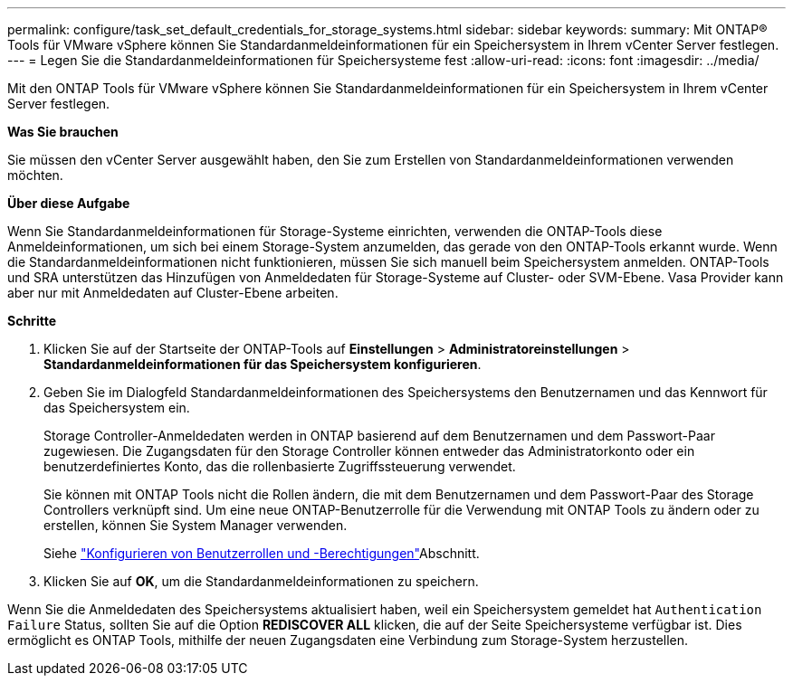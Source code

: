 ---
permalink: configure/task_set_default_credentials_for_storage_systems.html 
sidebar: sidebar 
keywords:  
summary: Mit ONTAP® Tools für VMware vSphere können Sie Standardanmeldeinformationen für ein Speichersystem in Ihrem vCenter Server festlegen. 
---
= Legen Sie die Standardanmeldeinformationen für Speichersysteme fest
:allow-uri-read: 
:icons: font
:imagesdir: ../media/


[role="lead"]
Mit den ONTAP Tools für VMware vSphere können Sie Standardanmeldeinformationen für ein Speichersystem in Ihrem vCenter Server festlegen.

*Was Sie brauchen*

Sie müssen den vCenter Server ausgewählt haben, den Sie zum Erstellen von Standardanmeldeinformationen verwenden möchten.

*Über diese Aufgabe*

Wenn Sie Standardanmeldeinformationen für Storage-Systeme einrichten, verwenden die ONTAP-Tools diese Anmeldeinformationen, um sich bei einem Storage-System anzumelden, das gerade von den ONTAP-Tools erkannt wurde. Wenn die Standardanmeldeinformationen nicht funktionieren, müssen Sie sich manuell beim Speichersystem anmelden. ONTAP-Tools und SRA unterstützen das Hinzufügen von Anmeldedaten für Storage-Systeme auf Cluster- oder SVM-Ebene. Vasa Provider kann aber nur mit Anmeldedaten auf Cluster-Ebene arbeiten.

*Schritte*

. Klicken Sie auf der Startseite der ONTAP-Tools auf *Einstellungen* > *Administratoreinstellungen* > *Standardanmeldeinformationen für das Speichersystem konfigurieren*.
. Geben Sie im Dialogfeld Standardanmeldeinformationen des Speichersystems den Benutzernamen und das Kennwort für das Speichersystem ein.
+
Storage Controller-Anmeldedaten werden in ONTAP basierend auf dem Benutzernamen und dem Passwort-Paar zugewiesen. Die Zugangsdaten für den Storage Controller können entweder das Administratorkonto oder ein benutzerdefiniertes Konto, das die rollenbasierte Zugriffssteuerung verwendet.

+
Sie können mit ONTAP Tools nicht die Rollen ändern, die mit dem Benutzernamen und dem Passwort-Paar des Storage Controllers verknüpft sind. Um eine neue ONTAP-Benutzerrolle für die Verwendung mit ONTAP Tools zu ändern oder zu erstellen, können Sie System Manager verwenden.

+
Siehe link:..configure/task_configure_user_role_and_privileges.html["Konfigurieren von Benutzerrollen und -Berechtigungen"]Abschnitt.

. Klicken Sie auf *OK*, um die Standardanmeldeinformationen zu speichern.


Wenn Sie die Anmeldedaten des Speichersystems aktualisiert haben, weil ein Speichersystem gemeldet hat `Authentication Failure` Status, sollten Sie auf die Option *REDISCOVER ALL* klicken, die auf der Seite Speichersysteme verfügbar ist. Dies ermöglicht es ONTAP Tools, mithilfe der neuen Zugangsdaten eine Verbindung zum Storage-System herzustellen.
